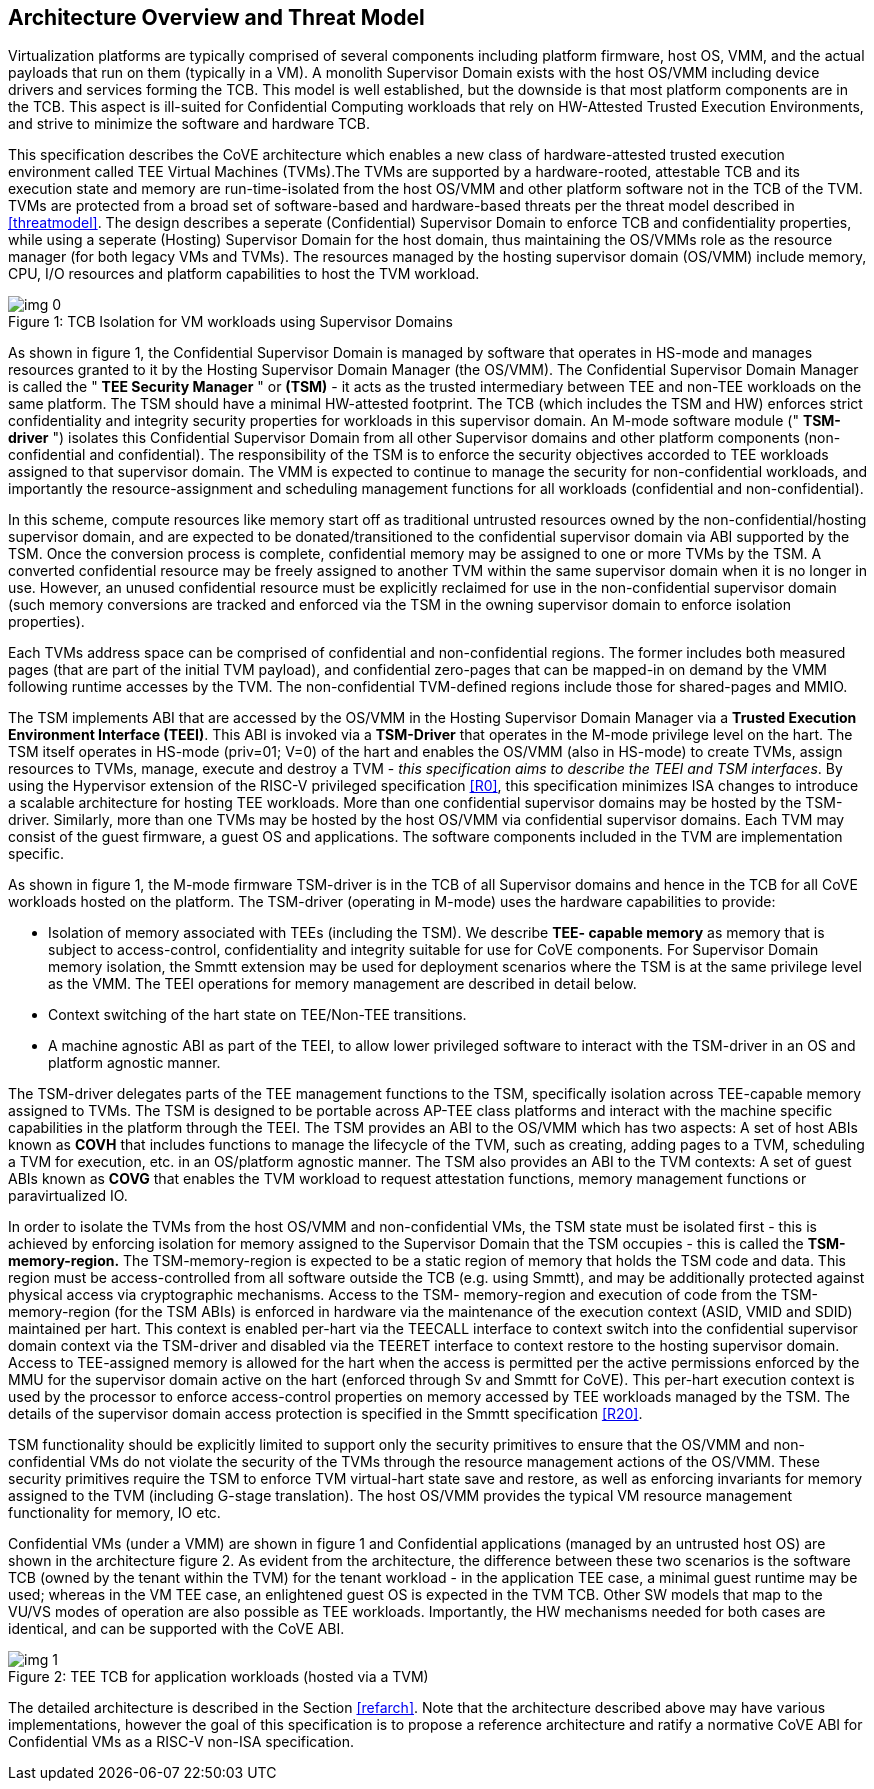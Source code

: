 :imagesdir: ./images

[[overview]]
== Architecture Overview and Threat Model

Virtualization platforms are typically comprised of several components including
platform firmware, host OS, VMM, and the actual payloads that run on them
(typically in a VM). A monolith Supervisor Domain exists with the host OS/VMM
including device drivers and services forming the TCB. This model is well
established, but the downside is that most platform components are in the TCB.
This aspect is ill-suited for Confidential Computing workloads that rely on
HW-Attested Trusted Execution Environments, and strive to minimize the software
and hardware TCB.

This specification describes the CoVE architecture which enables a new class
of hardware-attested trusted execution environment called TEE Virtual Machines
(TVMs).The TVMs are supported by a hardware-rooted, attestable TCB and its
execution state and memory are run-time-isolated from the host OS/VMM and other
platform software not in the TCB of the TVM. TVMs are protected from a broad
set of software-based and hardware-based threats per the threat model described
in <<threatmodel>>. The design describes a seperate (Confidential) Supervisor
Domain to enforce TCB and confidentiality properties, while using a seperate
(Hosting) Supervisor Domain for the host domain, thus maintaining the OS/VMMs
role as the resource manager (for both legacy VMs and TVMs). The resources
managed by the hosting supervisor domain (OS/VMM) include memory, CPU, I/O
resources and platform capabilities to host the TVM workload.

[caption="Figure {counter:image}: ", reftext="Figure {image}"]
[title= "TCB Isolation for VM workloads using Supervisor Domains"]
image::img_0.png[]

As shown in figure 1, the Confidential Supervisor Domain is managed by software
that operates in HS-mode and manages resources granted to it by the Hosting
Supervisor Domain Manager (the OS/VMM). The Confidential Supervisor Domain
Manager is called the " *TEE Security Manager* " or *(TSM)* - it acts as the
trusted intermediary between TEE and non-TEE workloads on the same platform.
The TSM should have a minimal HW-attested footprint. The TCB (which includes
the TSM and HW) enforces strict confidentiality and integrity security
properties for workloads in this supervisor domain. An M-mode software module
(" *TSM-driver* ") isolates this Confidential Supervisor Domain from all other
Supervisor domains and other platform components (non-confidential and
confidential). The responsibility of the TSM is to enforce the security
objectives accorded to TEE workloads assigned to that supervisor domain. The
VMM is expected to continue to manage the security for non-confidential
workloads, and importantly the resource-assignment and scheduling management
functions for all workloads (confidential and non-confidential).

In this scheme, compute resources like memory start off as traditional
untrusted resources owned by the non-confidential/hosting supervisor domain, and
are expected to be donated/transitioned to the confidential supervisor domain
via ABI supported by the TSM. Once the conversion process is complete,
confidential memory may be assigned to one or more TVMs by the TSM.
A converted confidential resource may be freely assigned to another TVM within
the same supervisor domain when it is no longer in use. However, an
unused confidential resource must be explicitly reclaimed for use in the
non-confidential supervisor domain (such memory conversions are tracked and
enforced via the TSM in the owning supervisor domain to enforce isolation
properties).

Each TVMs address space can be comprised of confidential and non-confidential
regions. The former includes both measured pages (that are part of the initial
TVM payload), and confidential zero-pages that can be mapped-in on demand by
the VMM following runtime accesses by the TVM. The non-confidential TVM-defined
regions include those for shared-pages and MMIO.

The TSM implements ABI that are accessed by the OS/VMM in the Hosting Supervisor
Domain Manager via a *Trusted Execution Environment Interface (TEEI)*. This ABI
is invoked via a *TSM-Driver* that operates in the M-mode privilege level on the
hart. The TSM itself operates in HS-mode (priv=01; V=0) of the hart and enables
the OS/VMM (also in HS-mode) to create TVMs, assign resources to TVMs, manage,
execute and destroy a TVM - _this specification aims to describe the TEEI and
TSM interfaces_. By using the Hypervisor extension of the RISC-V privileged
specification <<R0>>, this specification minimizes ISA changes to introduce
a scalable architecture for hosting TEE workloads. More than one confidential
supervisor domains may be hosted by the TSM-driver. Similarly, more than one
TVMs may be hosted by the host OS/VMM via confidential supervisor domains.
Each TVM may consist of the guest firmware, a guest OS and applications. The
software components included in the TVM are implementation specific.

As shown in figure 1, the M-mode firmware TSM-driver is in the TCB of all
Supervisor domains and hence in the TCB for all CoVE workloads hosted on the
platform. The TSM-driver (operating in M-mode) uses
the hardware capabilities to provide:

* Isolation of memory associated with TEEs (including the TSM). We describe
*TEE- capable memory* as memory that is subject to access-control,
confidentiality and integrity suitable for use for CoVE components.
For Supervisor Domain memory isolation, the Smmtt extension may be used for
deployment scenarios where the TSM is at the same privilege level as the VMM.
The TEEI operations for memory management are described in detail below.
* Context switching of the hart state on TEE/Non-TEE transitions.
* A machine agnostic ABI as part of the TEEI, to allow lower privileged
software to interact with the TSM-driver in an OS and platform agnostic manner.

The TSM-driver delegates parts of the TEE management functions to the TSM,
specifically isolation across TEE-capable memory assigned to TVMs. The TSM is
designed to be portable across AP-TEE class platforms and interact with the
machine specific capabilities in the platform through the TEEI. The TSM
provides an ABI to the OS/VMM which has two aspects: A set of host ABIs known
as *COVH* that includes functions to manage the lifecycle of the TVM, such as
creating, adding pages to a TVM, scheduling a TVM for execution, etc. in an
OS/platform agnostic manner. The TSM also provides an ABI to the TVM contexts:
A set of guest ABIs known as *COVG* that enables the TVM workload to request
attestation functions, memory management functions or paravirtualized IO.

In order to isolate the TVMs from the host OS/VMM and non-confidential VMs,
the TSM state must be isolated first - this is achieved by enforcing isolation
for memory assigned to the Supervisor Domain that the TSM occupies - this is
called the *TSM-memory-region.* The TSM-memory-region is expected to be a
static region of memory that holds the TSM code and data. This region must be
access-controlled from all software outside the TCB (e.g. using Smmtt), and may
be additionally protected against physical access via cryptographic mechanisms.
Access to the TSM- memory-region and execution of code from the
TSM-memory-region (for the TSM ABIs) is enforced in hardware via the maintenance
of the execution context (ASID, VMID and SDID) maintained per hart. This context
is enabled per-hart via the TEECALL interface to context switch into the
confidential supervisor domain context via the TSM-driver and disabled
via the TEERET interface to context restore to the hosting supervisor domain.
Access to TEE-assigned memory is allowed for the hart when the access is
permitted per the active permissions enforced by the MMU for the supervisor
domain active on the hart (enforced through Sv and Smmtt for CoVE). This
per-hart execution context is used by the processor to enforce access-control
properties on memory accessed by TEE workloads managed by the TSM. The
details of the supervisor domain access protection is specified in the Smmtt
specification <<R20>>.

TSM functionality should be explicitly limited to support only the security
primitives to ensure that the OS/VMM and non-confidential VMs do not violate
the security of the TVMs through the resource management actions of the
OS/VMM. These security primitives require the TSM to enforce TVM virtual-hart
state save and restore,  as well as enforcing invariants for memory assigned
to the TVM (including G-stage translation). The host OS/VMM provides the
typical VM resource management functionality for memory, IO etc.

Confidential VMs (under a VMM) are shown in figure 1 and Confidential
applications (managed by an untrusted host OS) are shown in the
architecture figure 2. As evident from the architecture, the difference
between these two scenarios is the software TCB (owned by the tenant within
the TVM) for the tenant workload - in the application TEE case, a minimal
guest runtime may be used; whereas in the VM TEE case, an enlightened
guest OS is expected in the TVM TCB. Other SW models that map to the VU/VS
modes of operation are also possible as TEE workloads. Importantly, the HW
mechanisms needed for both cases are identical, and can be supported with the
CoVE ABI.

[caption="Figure {counter:image}: ", reftext="Figure {image}"]
[title= "TEE TCB for application workloads (hosted via a TVM)"]
image::img_1.png[]

The detailed architecture is described in the Section <<refarch>>. Note that the
architecture described above may have various implementations, however the goal
of this specification is to propose a reference architecture and ratify a
normative CoVE ABI for Confidential VMs as a RISC-V non-ISA specification.
